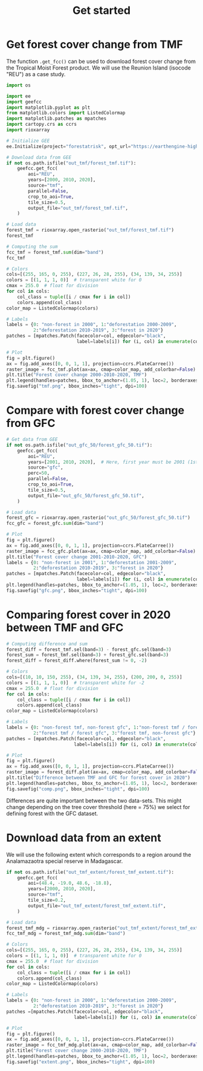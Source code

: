#+title: Get started
#+options: toc:nil title:t num:nil author:nil ^:{}
#+property: header-args:python :results output :session :exports both
#+property: header-args :eval never-export
#+export_select_tags: export
#+export_exclude_tags: noexport

* Get forest cover change from TMF
:PROPERTIES:
:CUSTOM_ID: get-forest-cover-change-from-tmf
:END:
The function =.get_fcc()= can be used to download forest cover change
from the Tropical Moist Forest product. We will use the Reunion Island
(isocode "REU") as a case study.

#+begin_src python
import os

import ee
import geefcc
import matplotlib.pyplot as plt
from matplotlib.colors import ListedColormap
import matplotlib.patches as mpatches
import cartopy.crs as ccrs
import rioxarray
#+end_src

#+RESULTS:

#+begin_src python
# Initialize GEE
ee.Initialize(project="forestatrisk", opt_url="https://earthengine-highvolume.googleapis.com")
#+end_src

#+RESULTS:

#+begin_src python
# Download data from GEE
if not os.path.isfile("out_tmf/forest_tmf.tif"):
    geefcc.get_fcc(
        aoi="REU",
        years=[2000, 2010, 2020],
        source="tmf",
        parallel=False,
        crop_to_aoi=True,
        tile_size=0.5,
        output_file="out_tmf/forest_tmf.tif",
    )
#+end_src

#+RESULTS:
: get_fcc running, 3 tiles .

#+begin_src python :results value
# Load data
forest_tmf = rioxarray.open_rasterio("out_tmf/forest_tmf.tif")
forest_tmf
#+end_src

#+RESULTS:
#+begin_example
<xarray.DataArray (band: 3, y: 1923, x: 2305)> Size: 13MB
[13297545 values with dtype=int8]
Coordinates:
  ,* band         (band) int64 24B 1 2 3
  ,* x            (x) float64 18kB 55.22 55.22 55.22 55.22 ... 55.84 55.84 55.84
  ,* y            (y) float64 15kB -20.87 -20.87 -20.87 ... -21.39 -21.39 -21.39
    spatial_ref  int64 8B 0
Attributes:
    AREA_OR_POINT:  Area
    scale_factor:   1.0
    add_offset:     0.0
#+end_example

#+begin_src python :results value
# Computing the sum
fcc_tmf = forest_tmf.sum(dim="band")
fcc_tmf
#+end_src

#+RESULTS:
#+begin_example
<xarray.DataArray (y: 1923, x: 2305)> Size: 35MB
array([[0, 0, 0, ..., 0, 0, 0],
       [0, 0, 0, ..., 0, 0, 0],
       [0, 0, 0, ..., 0, 0, 0],
       ...,
       [0, 0, 0, ..., 0, 0, 0],
       [0, 0, 0, ..., 0, 0, 0],
       [0, 0, 0, ..., 0, 0, 0]])
Coordinates:
  ,* x            (x) float64 18kB 55.22 55.22 55.22 55.22 ... 55.84 55.84 55.84
  ,* y            (y) float64 15kB -20.87 -20.87 -20.87 ... -21.39 -21.39 -21.39
    spatial_ref  int64 8B 0
#+end_example

#+begin_src python
# Colors
cols=[(255, 165, 0, 255), (227, 26, 28, 255), (34, 139, 34, 255)]
colors = [(1, 1, 1, 0)]  # transparent white for 0
cmax = 255.0  # float for division
for col in cols:
    col_class = tuple([i / cmax for i in col])
    colors.append(col_class)
color_map = ListedColormap(colors)

# Labels
labels = {0: "non-forest in 2000", 1:"deforestation 2000-2009",
          2:"deforestation 2010-2019", 3:"forest in 2020"}
patches = [mpatches.Patch(facecolor=col, edgecolor="black",
                          label=labels[i]) for (i, col) in enumerate(colors)]
#+end_src

#+RESULTS:

#+begin_src python :results graphics file output :file tmf.png
# Plot
fig = plt.figure()
ax = fig.add_axes([0, 0, 1, 1], projection=ccrs.PlateCarree())
raster_image = fcc_tmf.plot(ax=ax, cmap=color_map, add_colorbar=False)
plt.title("Forest cover change 2000-2010-2020, TMF")
plt.legend(handles=patches, bbox_to_anchor=(1.05, 1), loc=2, borderaxespad=0.)
fig.savefig("tmf.png", bbox_inches="tight", dpi=100)
#+end_src

#+attr_rst: :width 800 :align center
#+RESULTS:
[[file:tmf.png]]

* Compare with forest cover change from GFC
:PROPERTIES:
:CUSTOM_ID: compare-with-forest-cover-change-from-gfc
:END:

#+begin_src python
# Get data from GEE
if not os.path.isfile("out_gfc_50/forest_gfc_50.tif"):
    geefcc.get_fcc(
        aoi="REU",
        years=[2001, 2010, 2020],  # Here, first year must be 2001 (1st Jan)
        source="gfc",
        perc=50,
        parallel=False,
        crop_to_aoi=True,
        tile_size=0.5,
        output_file="out_gfc_50/forest_gfc_50.tif",
    )
#+end_src

#+RESULTS:
: get_fcc running, 3 tiles ....

#+begin_src python
# Load data
forest_gfc = rioxarray.open_rasterio("out_gfc_50/forest_gfc_50.tif")
fcc_gfc = forest_gfc.sum(dim="band")
#+end_src

#+RESULTS:

#+begin_src python :results graphics file output :file gfc.png
# Plot
fig = plt.figure()
ax = fig.add_axes([0, 0, 1, 1], projection=ccrs.PlateCarree())
raster_image = fcc_gfc.plot(ax=ax, cmap=color_map, add_colorbar=False)
plt.title("Forest cover change 2001-2010-2020, GFC")
labels = {0: "non-forest in 2001", 1:"deforestation 2001-2009",
          2:"deforestation 2010-2019", 3:"forest in 2020"}
patches = [mpatches.Patch(facecolor=col, edgecolor="black",
                          label=labels[i]) for (i, col) in enumerate(colors)]
plt.legend(handles=patches, bbox_to_anchor=(1.05, 1), loc=2, borderaxespad=0.)
fig.savefig("gfc.png", bbox_inches="tight", dpi=100)
#+end_src

#+attr_rst: :width 800 :align center
#+RESULTS:
[[file:gfc.png]]

* Comparing forest cover in 2020 between TMF and GFC
:PROPERTIES:
:CUSTOM_ID: comparing-forest-cover-in-2020-between-tmf-and-gfc
:END:

#+begin_src python
# Computing difference and sum
forest_diff = forest_tmf.sel(band=3) - forest_gfc.sel(band=3)
forest_sum = forest_tmf.sel(band=3) + forest_gfc.sel(band=3)
forest_diff = forest_diff.where(forest_sum != 0, -2)
#+end_src

#+RESULTS:

#+begin_src python
# Colors
cols=[(10, 10, 150, 255), (34, 139, 34, 255), (200, 200, 0, 255)]
colors = [(1, 1, 1, 0)]  # transparent white for -2
cmax = 255.0  # float for division
for col in cols:
    col_class = tuple([i / cmax for i in col])
    colors.append(col_class)
color_map = ListedColormap(colors)
#+end_src

#+RESULTS:

#+begin_src python
# Labels
labels = {0: "non-forest tmf, non-forest gfc", 1:"non-forest tmf / forest gfc",
          2:"forest tmf / forest gfc", 3:"forest tmf, non-forest gfc"}
patches = [mpatches.Patch(facecolor=col, edgecolor="black",
                         label=labels[i]) for (i, col) in enumerate(colors)]
#+end_src

#+RESULTS:

#+begin_src python :results graphics file output :file comp.png
# Plot
fig = plt.figure()
ax = fig.add_axes([0, 0, 1, 1], projection=ccrs.PlateCarree())
raster_image = forest_diff.plot(ax=ax, cmap=color_map, add_colorbar=False)
plt.title("Difference between TMF and GFC for forest cover in 2020")
plt.legend(handles=patches, bbox_to_anchor=(1.05, 1), loc=2, borderaxespad=0.)
fig.savefig("comp.png", bbox_inches="tight", dpi=100)
#+end_src

#+attr_rst: :width 800 :align center
#+RESULTS:
[[file:comp.png]]

Differences are quite important between the two data-sets. This might
change depending on the tree cover threshold (here = 75%) we select for
defining forest with the GFC dataset.

* Download data from an extent
:PROPERTIES:
:CUSTOM_ID: download-data-from-an-extent
:END:

We will use the following extent which corresponds to a region around
the Analamazaotra special reserve in Madagascar.

#+begin_src python
if not os.path.isfile("out_tmf_extent/forest_tmf_extent.tif"):
    geefcc.get_fcc(
        aoi=(48.4, -19.0, 48.6, -18.8),
        years=[2000, 2010, 2020],
        source="tmf",
        tile_size=0.2,
        output_file="out_tmf_extent/forest_tmf_extent.tif",
    )
#+end_src

#+RESULTS:

#+begin_src python
# Load data
forest_tmf_mdg = rioxarray.open_rasterio("out_tmf_extent/forest_tmf_extent.tif")
fcc_tmf_mdg = forest_tmf_mdg.sum(dim="band")
#+end_src

#+RESULTS:

#+begin_src python
# Colors
cols=[(255, 165, 0, 255), (227, 26, 28, 255), (34, 139, 34, 255)]
colors = [(1, 1, 1, 0)]  # transparent white for 0
cmax = 255.0  # float for division
for col in cols:
    col_class = tuple([i / cmax for i in col])
    colors.append(col_class)
color_map = ListedColormap(colors)

# Labels
labels = {0: "non-forest in 2000", 1:"deforestation 2000-2009",
          2:"deforestation 2010-2019", 3:"forest in 2020"}
patches =[mpatches.Patch(facecolor=col, edgecolor="black",
                         label=labels[i]) for (i, col) in enumerate(colors)]
#+end_src

#+RESULTS:

#+begin_src python :results graphics file output :file extent.png
# Plot
fig = plt.figure()
ax = fig.add_axes([0, 0, 1, 1], projection=ccrs.PlateCarree())
raster_image = fcc_tmf_mdg.plot(ax=ax, cmap=color_map, add_colorbar=False)
plt.title("Forest cover change 2000-2010-2020, TMF")
plt.legend(handles=patches, bbox_to_anchor=(1.05, 1), loc=2, borderaxespad=0.)
fig.savefig("extent.png", bbox_inches="tight", dpi=100)
#+end_src

#+attr_rst: :width 700 :align center
#+RESULTS:
[[file:extent.png]]

# End Of File
